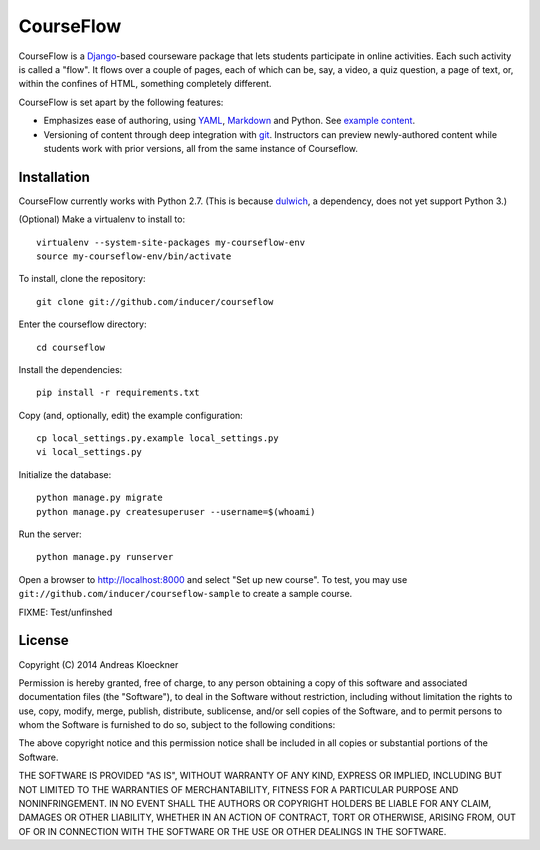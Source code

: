 CourseFlow
==========

CourseFlow is a `Django <https://docs.djangoproject.com/>`_-based courseware
package that lets students participate in online activities. Each such activity
is called a "flow". It flows over a couple of pages, each of which can be, say,
a video, a quiz question, a page of text, or, within the confines of HTML,
something completely different.

CourseFlow is set apart by the following features:

* Emphasizes ease of authoring, using `YAML <https://en.wikipedia.org/wiki/YAML>`_,
  `Markdown <https://en.wikipedia.org/wiki/Markdown>`_ and Python.
  See `example content <https://github.com/inducer/courseflow-sample>`_.
* Versioning of content through deep integration with `git <https://git-scm.org>`_.
  Instructors can preview newly-authored content while students work with
  prior versions, all from the same instance of Courseflow.

Installation
------------

CourseFlow currently works with Python 2.7. (This is because `dulwich
<https://www.samba.org/~jelmer/dulwich/>`_, a dependency, does not yet support
Python 3.)

(Optional) Make a virtualenv to install to::

    virtualenv --system-site-packages my-courseflow-env
    source my-courseflow-env/bin/activate

To install, clone the repository::

    git clone git://github.com/inducer/courseflow

Enter the courseflow directory::

    cd courseflow

Install the dependencies::

    pip install -r requirements.txt

Copy (and, optionally, edit) the example configuration::

    cp local_settings.py.example local_settings.py
    vi local_settings.py

Initialize the database::

    python manage.py migrate
    python manage.py createsuperuser --username=$(whoami)

Run the server::

    python manage.py runserver

Open a browser to http://localhost:8000 and select "Set up new course".
To test, you may use ``git://github.com/inducer/courseflow-sample`` to
create a sample course.

FIXME: Test/unfinshed

License
-------

Copyright (C) 2014 Andreas Kloeckner

Permission is hereby granted, free of charge, to any person obtaining a copy
of this software and associated documentation files (the "Software"), to deal
in the Software without restriction, including without limitation the rights
to use, copy, modify, merge, publish, distribute, sublicense, and/or sell
copies of the Software, and to permit persons to whom the Software is
furnished to do so, subject to the following conditions:

The above copyright notice and this permission notice shall be included in
all copies or substantial portions of the Software.

THE SOFTWARE IS PROVIDED "AS IS", WITHOUT WARRANTY OF ANY KIND, EXPRESS OR
IMPLIED, INCLUDING BUT NOT LIMITED TO THE WARRANTIES OF MERCHANTABILITY,
FITNESS FOR A PARTICULAR PURPOSE AND NONINFRINGEMENT. IN NO EVENT SHALL THE
AUTHORS OR COPYRIGHT HOLDERS BE LIABLE FOR ANY CLAIM, DAMAGES OR OTHER
LIABILITY, WHETHER IN AN ACTION OF CONTRACT, TORT OR OTHERWISE, ARISING FROM,
OUT OF OR IN CONNECTION WITH THE SOFTWARE OR THE USE OR OTHER DEALINGS IN
THE SOFTWARE.
